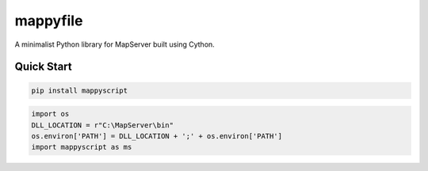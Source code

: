 mappyfile
=========

| |Appveyor| |Build Status| 

A minimalist Python library for MapServer built using Cython. 

Quick Start
-----------

.. code-block:: console

    pip install mappyscript

.. code-block:: python

    import os
    DLL_LOCATION = r"C:\MapServer\bin"
    os.environ['PATH'] = DLL_LOCATION + ';' + os.environ['PATH']
    import mappyscript as ms


.. |Appveyor| image:: https://ci.appveyor.com/api/projects/status/cbwq9epx3yor7fp9?svg=true
   :target: https://ci.appveyor.com/project/SethG/mappyscript

.. |Build Status| image:: https://travis-ci.org/geographika/mappyscript.svg?branch=master
   :target: https://travis-ci.org/geographika/mappyscript

